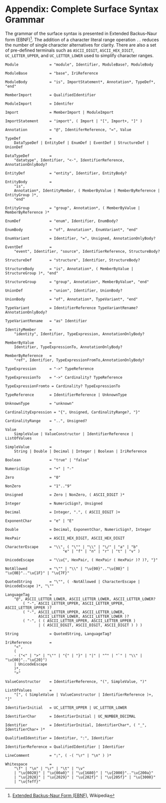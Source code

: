 #+LANGUAGE: en
#+STARTUP: overview hidestars inlineimages entitiespretty

* <<app:syntax>>Appendix: Complete Surface Syntax Grammar

The grammar of the surface syntax is presented in Extended Backus–Naur form (EBNF)[fn:ebnf]. The addition of a character literal
range operation =..= reduces the number of single character alternatives for clarity. There are also a set of pre-defined
terminals such as =ASCII_DIGIT=, =ASCII_HEX_DIGIT=, =UC_LETTER_UPPER=, and =UC_LETTER_LOWER= used to simplify character ranges.

#+BEGIN_SRC ebnf
Module              = "module", Identifier, ModuleBase?, ModuleBody

ModuleBase          = "base", IriReference

ModuleBody          = "is", ImportStatement*, Annotation*, TypeDef*, "end"

MemberImport        = QualifiedIdentifier

ModuleImport        = Identifer

Import              = MemberImport | ModuleImport

ImportStatement     = "import", ( Import | "[", Import+, "]" )

Annotation          = "@", IdentiferReference, "=", Value

TypeDef             =
    DataTypeDef | EntityDef | EnumDef | EventDef | StructureDef | UnionDef

DataTypeDef         =
    "datatype", Identifier, "<-", IdentifierReference, AnnotationOnlyBody?

EntityDef           = "entity", Identifier, EntityBody?

EntityBody          =
    "is",
    Annotation*, IdentityMember, ( MemberByValue | MemberByReference | EntityGroup )*,
    "end"

EntityGroup         = "group", Annotation*, ( MemberByValue | MemberByReference )*

EnumDef             = "enum", Identifier, EnumBody?

EnumBody            = "of", Annotation*, EnumVariant*, "end"

EnumVariant         = Identifier, "=", Unsigned, AnnotationOnlyBody?

EventDef            =
    "event", Identifier, "source", IdentifierReference, StructureBody?

StructureDef        = "structure", Identifier, StructureBody?

StructureBody       = "is", Annotation*, ( MemberByValue | StructureGroup )*, "end"

StructureGroup      = "group", Annotation*, MemberByValue*, "end"

UnionDef            = "union", Identifier, UnionBody?

UnionBody           = "of", Annotation*, TypeVariant*, "end"

TypeVariant         = IdentifierReference TypeVariantRename? AnnotationOnlyBody?

TypeVariantRename   = "as" Identifier

IdentityMember      =
    "identity", Identifier, TypeExpression, AnnotationOnlyBody?

MemberByValue       =
    Identifier, TypeExpressionTo, AnnotationOnlyBody?

MemberByReference   =
    "ref", Identifier, TypeExpressionFromTo,AnnotationOnlyBody?

TypeExpression      = "->" TypeReference

TypeExpressionTo    = "->" Cardinality? TypeReference

TypeExpressionFromto = Cardinality? TypeExpressionTo

TypeReference       = IdentifierReference | UnknownType

UnknownType         = "unknown"

CardinalityExpression = "{", Unsigned, CardinalityRange?, "}"

CardinalityRange    = "..", Unsigned?

Value               =
    SimpleValue | ValueConstructor | IdentifierReference | ListOfValues

SimpleValue         =
    String | Double | Decimal | Integer | Boolean | IriReference

Boolean             = "true" | "false"

NumericSign         = "+" | "-"

Zero                = "0"

NonZero             = "1".."9"

Unsigned            = Zero | NonZero, ( ASCII_DIGIT )*

Integer             = NumericSign?, Unsigned

Decimal             = Integer, ".", ( ASCII_DIGIT )+

ExponentChar        = "e" | "E"

Double              = Decimal, ExponentChar, NumericSign?, Integer

HexPair             = ASCII_HEX_DIGIT, ASCII_HEX_DIGIT

CharacterEscape     = "\\", ( "\"" | "\\" | "\/" | "a" | "b"
                          "e" | "f" | "n" | "r" | "t" | "v" )

UnicodeEscape       = "\\u{", HexPair, ( HexPair ( HexPair )? )?, "}"

NotAllowed          = "\"" | "\\" | "\u{00}".."\u{08}" | "\u{0B}".."\u{1F}" | "\u{7F}"

QuotedString        = "\"", ( -NotAllowed | CharacterEscape | UnicodeEscape )*, "\""

LanguageTag         =
    "@", ASCII_LETTER_LOWER, ASCII_LETTER_LOWER, ASCII_LETTER_LOWER?
        ( "-", ASCII_LETTER_UPPER, ASCII_LETTER_UPPER, ASCII_LETTER_UPPER )?
        ( "-", ASCII_LETTER_UPPER, ASCII_LETTER_LOWER,
               ASCII_LETTER_LOWER, ASCII_LETTER_LOWER )?
        ( "-", ( ( ASCII_LETTER_UPPER, ASCII_LETTER_UPPER )
               | ( ASCII_DIGIT, ASCII_DIGIT, ASCII_DIGIT ) ) )

String              = QuotedString, LanguageTag?

IriReference        =
    "<",
    (
    - ("<" | ">" | "\"" | "{" | "}" | "|" | "^" | "`" | "\\" | "\u{00}".."\u{20}")
    | UnicodeEscape
    )*,
    ">"

ValueConstructor    = IdentifierReference, "(", SimpleValue, ")"

ListOfValues        =
    "[", ( SimpleValue | ValueConstructor | IdentifierReference )+, "]"

IdentifierInitial   = UC_LETTER_UPPER | UC_LETTER_LOWER

IdentifierChar      = IdentifierInitial | UC_NUMBER_DECIMAL

Identifier          = IdentifierInitial, IdentifierChar*, ( "_", IdentifierChar+ )*

QualifiedIdentifier = Identifier, ":", Identifier

IdentifierReference = QualifiedIdentifier | Identifier

LineComment         = ";", ( -( "\r" | "\n" ) )*

Whitespace          =
    "\f" | "\n" | "\r" | "\t" | "\v"
    | "\u{0020}" | "\u{00a0}" | "\u{1680}" | "\u{2000}".."\u{200a}"
    | "\u{2028}" | "\u{2029}" | "\u{202f}" | "\u{205f}" | "\u{3000}"
    | "\u{feff}"
#+END_SRC

# ----- Footnotes

[fn:ebnf] [[https://en.wikipedia.org/wiki/Extended_Backus%E2%80%93Naur_form][Extended Backus-Naur Form (EBNF)]], Wikipedia
